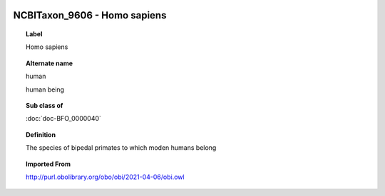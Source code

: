 
  .. index:: 
     single: NCBITaxon_9606; Homo sapiens
     single: Homo sapiens; NCBITaxon_9606

NCBITaxon_9606 - Homo sapiens
====================================================================================

.. topic:: Label

    Homo sapiens

.. topic:: Alternate name

    human

    human being

.. topic:: Sub class of

    :doc:`doc-BFO_0000040`

.. topic:: Definition

    The species of bipedal primates to which moden humans belong

.. topic:: Imported From

    http://purl.obolibrary.org/obo/obi/2021-04-06/obi.owl

